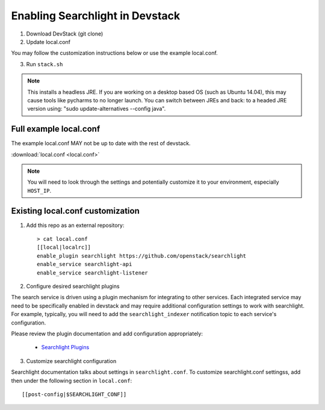 ..
    c) Copyright 2015 Hewlett-Packard Development Company, L.P.

    Licensed under the Apache License, Version 2.0 (the "License"); you may
    not use this file except in compliance with the License. You may obtain
    a copy of the License at

        http://www.apache.org/licenses/LICENSE-2.0

    Unless required by applicable law or agreed to in writing, software
    distributed under the License is distributed on an "AS IS" BASIS, WITHOUT
    WARRANTIES OR CONDITIONS OF ANY KIND, either express or implied. See the
    License for the specific language governing permissions and limitations
    under the License.

=================================
 Enabling Searchlight in Devstack
=================================

1. Download DevStack (git clone)

2. Update local.conf

You may follow the customization instructions below or use the example
local.conf.

3. Run ``stack.sh``

.. note::
   This installs a headless JRE. If you are working on a desktop based OS
   (such as Ubuntu 14.04), this may cause tools like pycharms to no longer
   launch. You can switch between JREs and back: to a headed JRE version using:
   "sudo update-alternatives --config java".


Full example local.conf
=======================

The example local.conf MAY not be up to date with the rest of devstack.

:download:`local.conf <local.conf>`

.. note::
   You will need to look through the settings and potentially customize it to your
   environment, especially ``HOST_IP``.

Existing local.conf customization
=================================

1. Add this repo as an external repository::

     > cat local.conf
     [[local|localrc]]
     enable_plugin searchlight https://github.com/openstack/searchlight
     enable_service searchlight-api
     enable_service searchlight-listener

2. Configure desired searchlight plugins

The search service is driven using a plugin mechanism for integrating to other
services. Each integrated service may need to be specifically enabled
in devstack and may require additional configuration settings to work with
searchlight. For example, typically, you will need to add the
``searchlight_indexer`` notification topic to each service's configuration.

Please review the plugin documentation and add configuration appropriately:

 * `Searchlight Plugins <http://docs.openstack.org/developer/searchlight/plugins.html>`_

3. Customize searchlight configuration

Searchlight documentation talks about settings in ``searchlight.conf``.
To customize searchlight.conf settingss, add then under the following
section in ``local.conf``::

    [[post-config|$SEARCHLIGHT_CONF]]
